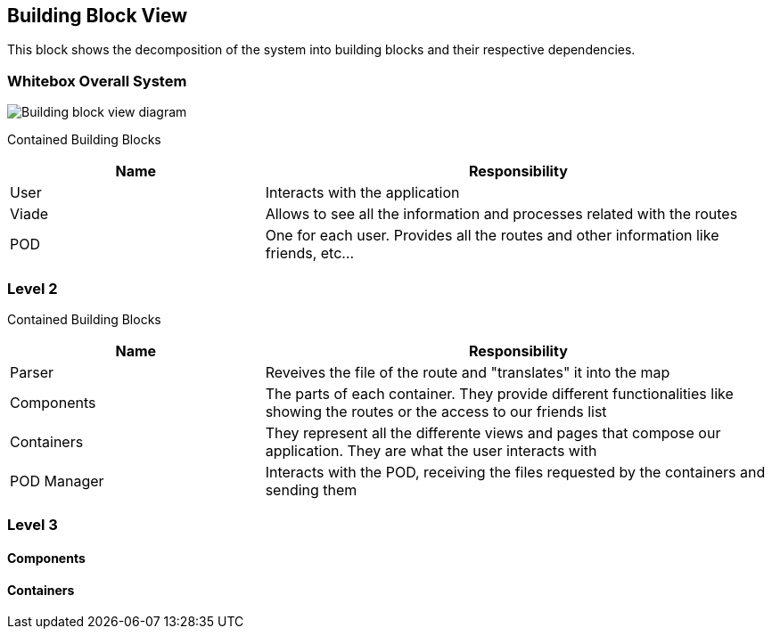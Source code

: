 [[section-building-block-view]]

== Building Block View
This block shows the decomposition of the system into building blocks and their respective dependencies.

=== Whitebox Overall System

image::images/05_building_block_view[Building block view diagram]

Contained Building Blocks::
[options="header",cols="1,2"]
|===
|Name|Responsibility
| User | Interacts with the application
| Viade | Allows to see all the information and processes related with the routes
| POD | One for each user. Provides all the routes and other information like friends, etc...
|===

=== Level 2
Contained Building Blocks::
[options="header",cols="1,2"]
|===
|Name|Responsibility
| Parser | Reveives the file of the route and "translates" it into the map
| Components | The parts of each container. They provide different functionalities like showing the routes or the access to our friends list
| Containers | They represent all the differente views and pages that compose our application. They are what the user interacts with
| POD Manager | Interacts with the POD, receiving the files requested by the containers and sending them
|===

=== Level 3
==== Components
==== Containers